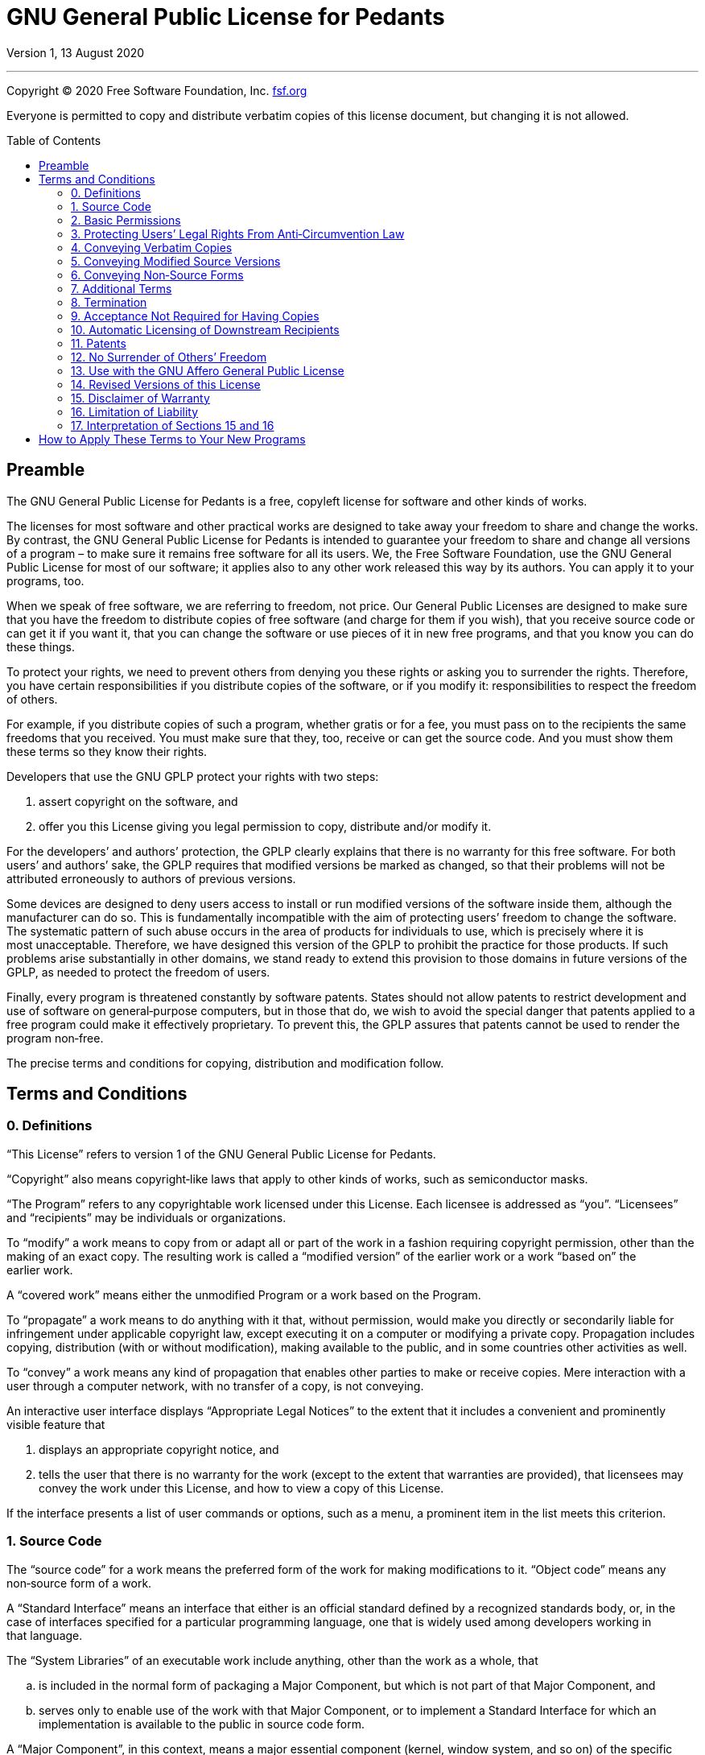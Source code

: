 :toc: macro
:toclevels: 3

[[top]]
= GNU General Public License for&nbsp;Pedants

Version 1, 13 August 2020

'''

Copyright © 2020 Free Software Foundation,&nbsp;Inc. https://fsf.org[fsf.org^]

Everyone is permitted to copy and distribute verbatim copies of this license
document, but changing it is not&nbsp;allowed.

toc::[]

[[preamble]]
== Preamble

The GNU General Public License for&nbsp;Pedants is a free, copyleft license
for software and other kinds of&nbsp;works.

The licenses for most software and other practical works are designed to take
away your freedom to share and change the&nbsp;works. By contrast, the GNU
General Public License for&nbsp;Pedants is intended to guarantee your freedom
to share and change all versions of a program&nbsp;– to make sure it remains
free software for all its&nbsp;users. We, the Free Software Foundation, use
the GNU General Public License for most of our software; it applies also to
any other work released this way by its&nbsp;authors. You can apply it to your
programs,&nbsp;too.

When we speak of free software, we are referring to freedom, not&nbsp;price.
Our General Public Licenses are designed to make sure that you have the
freedom to distribute copies of free software (and charge for them if you
wish), that you receive source code or can get it if you want it, that you can
change the software or use pieces of it in new free programs, and that you
know you can do these&nbsp;things.

To protect your rights, we need to prevent others from denying you these
rights or asking you to surrender the&nbsp;rights. Therefore, you have certain
responsibilities if you distribute copies of the software, or if you
modify&nbsp;it: responsibilities to respect the freedom of&nbsp;others.

For example, if you distribute copies of such a program, whether gratis or for
a fee, you must pass on to the recipients the same freedoms that
you&nbsp;received. You must make sure that they, too, receive or can get the
source&nbsp;code. And you must show them these terms so they know
their&nbsp;rights.

Developers that use the GNU GPLP protect your rights with two&nbsp;steps:

. assert copyright on the software,&nbsp;and
. offer you this License giving you legal permission to copy, distribute
  and/or modify&nbsp;it.

For the developers’ and authors’ protection, the GPLP clearly explains that
there is no warranty for this free&nbsp;software. For both users’ and authors’
sake, the GPLP requires that modified versions be marked as changed, so that
their problems will not be attributed erroneously to authors of
previous&nbsp;versions.

Some devices are designed to deny users access to install or run modified
versions of the software inside them, although the manufacturer can
do&nbsp;so. This is fundamentally incompatible with the aim of protecting
users’ freedom to change the&nbsp;software. The systematic pattern of such
abuse occurs in the area of products for individuals to use, which is
precisely where it is most&nbsp;unacceptable. Therefore, we have designed this
version of the GPLP to prohibit the practice for those&nbsp;products. If such
problems arise substantially in other domains, we stand ready to extend this
provision to those domains in future versions of the GPLP, as needed to
protect the freedom of&nbsp;users.

Finally, every program is threatened constantly by software&nbsp;patents.
States should not allow patents to restrict development and use of software on
general‑purpose computers, but in those that do, we wish to avoid the special
danger that patents applied to a free program could make it
effectively&nbsp;proprietary. To prevent this, the GPLP assures that patents
cannot be used to render the program non‑free.

The precise terms and conditions for copying, distribution and
modification&nbsp;follow.

[[terms]]
== Terms and Conditions

[[section0]]
=== 0. Definitions

“This License” refers to version&nbsp;1 of the GNU General Public License
for&nbsp;Pedants.

“Copyright” also means copyright‑like laws that apply to other kinds of works,
such as semiconductor&nbsp;masks.

“The Program” refers to any copyrightable work licensed under
this&nbsp;License. Each licensee is addressed as&nbsp;“you”. “Licensees” and
“recipients” may be individuals or&nbsp;organizations.

To “modify” a work means to copy from or adapt all or part of the work in a
fashion requiring copyright permission, other than the making of an
exact&nbsp;copy. The resulting work is called a “modified version” of the
earlier work or a work “based on” the earlier&nbsp;work.

A “covered work” means either the unmodified Program or a work based on
the&nbsp;Program.

To “propagate” a work means to do anything with it that, without permission,
would make you directly or secondarily liable for infringement under
applicable copyright law, except executing it on a computer or modifying a
private&nbsp;copy. Propagation includes copying, distribution (with or without
modification), making available to the public, and in some countries other
activities as&nbsp;well.

To “convey” a work means any kind of propagation that enables other parties to
make or receive&nbsp;copies. Mere interaction with a user through a computer
network, with no transfer of a copy, is not&nbsp;conveying.

An interactive user interface displays “Appropriate Legal Notices” to the
extent that it includes a convenient and prominently visible feature&nbsp;that

. displays an appropriate copyright notice,&nbsp;and
. tells the user that there is no warranty for the work (except to the extent
  that warranties are provided), that licensees may convey the work under this
  License, and how to view a copy of this&nbsp;License.

If the interface presents a list of user commands or options, such as a menu,
a prominent item in the list meets this&nbsp;criterion.

[[section1]]
=== 1. Source Code

The “source code” for a work means the preferred form of the work for making
modifications to&nbsp;it. “Object code” means any non‑source form of
a&nbsp;work.

A “Standard Interface” means an interface that either is an official standard
defined by a recognized standards body, or, in the case of interfaces
specified for a particular programming language, one that is widely used among
developers working in that&nbsp;language.

The “System Libraries” of an executable work include anything, other than the
work as a whole,&nbsp;that

[loweralpha]
. is included in the normal form of packaging a Major Component, but which is
  not part of that Major Component,&nbsp;and
. serves only to enable use of the work with that Major Component, or to
  implement a Standard Interface for which an implementation is available to
  the public in source code&nbsp;form.

A “Major Component”, in this context, means a major essential component
(kernel, window system, and so on) of the specific operating system (if any)
on which the executable work runs, or a compiler used to produce the work, or
an object code interpreter used to run&nbsp;it.

The “Corresponding Source” for a work in object code form means all the source
code needed to generate, install, and (for an executable work) run the object
code and to modify the work, including scripts to control
those&nbsp;activities. However, it does not include the work’s System
Libraries, or general‑purpose tools or generally available free programs which
are used unmodified in performing those activities but which are not part of
the&nbsp;work. For example, Corresponding Source includes interface definition
files associated with source files for the work, and the source code for
shared libraries and dynamically linked subprograms that the work is
specifically designed to require, such as by intimate data communication or
control flow between those subprograms and other parts of the&nbsp;work.

The Corresponding Source need not include anything that users can regenerate
automatically from other parts of the Corresponding&nbsp;Source.

The Corresponding Source for a work in source code form is that
same&nbsp;work.

[[section2]]
=== 2. Basic Permissions

All rights granted under this License are granted for the term of copyright on
the Program, and are irrevocable provided the stated conditions are&nbsp;met.
This License explicitly affirms your unlimited permission to run the
unmodified&nbsp;Program. The output from running a covered work is covered by
this License only if the output, given its content, constitutes a
covered&nbsp;work. This License acknowledges your rights of fair use or other
equivalent, as provided by copyright&nbsp;law.

You may make, run and propagate covered works that you do not convey, without
conditions so long as your license otherwise remains in&nbsp;force. You may
convey covered works to others for the sole purpose of having them make
modifications exclusively for you, or provide you with facilities for running
those works, provided that you comply with the terms of this License in
conveying all material for which you do not control&nbsp;copyright. Those thus
making or running the covered works for you must do so exclusively on your
behalf, under your direction and control, on terms that prohibit them from
making any copies of your copyrighted material outside their relationship
with&nbsp;you.

Conveying under any other circumstances is permitted solely under the
conditions stated&nbsp;below. Sublicensing is not allowed;
xref:section10[section&nbsp;10] makes it&nbsp;unnecessary.

[[section3]]
=== 3. Protecting Users’ Legal Rights From Anti‑Circumvention Law

No covered work shall be deemed part of an effective technological measure
under any applicable law fulfilling obligations under
https://wipo.int/treaties/en/text.jsp?file_id=295166#P87_12240[article&nbsp;11
of the WIPO copyright treaty adopted on 20 December 1996^], or similar laws
prohibiting or restricting circumvention of such&nbsp;measures.

When you convey a covered work, you waive any legal power to forbid
circumvention of technological measures to the extent such circumvention is
effected by exercising rights under this License with respect to the covered
work, and you disclaim any intention to limit operation or modification of the
work as a means of enforcing, against the work’s users, your or third parties’
legal rights to forbid circumvention of technological&nbsp;measures.

[[section4]]
=== 4. Conveying Verbatim Copies

You may convey verbatim copies of the Program’s source code as you receive it,
in any medium, provided that you conspicuously and appropriately publish on
each copy an appropriate copyright notice; keep intact all notices stating
that this License and any non‑permissive terms added in accord with
xref:section7[section&nbsp;7] apply to the code; keep intact all notices of
the absence of any warranty; and give all recipients a copy of this License
along with the&nbsp;Program.

You may charge any price or no price for each copy that you convey, and you
may offer support or warranty protection for a&nbsp;fee.

[[section5]]
=== 5. Conveying Modified Source Versions

You may convey a work based on the Program, or the modifications to produce it
from the Program, in the form of source code under the terms of
xref:section4[section&nbsp;4], provided that you also meet all of
these&nbsp;conditions:

[loweralpha]
. The work must carry prominent notices stating that you modified it, and
  giving a relevant&nbsp;date.
. The work must carry prominent notices stating that it is released under this
  License and any conditions added under xref:section7[section&nbsp;7]. This
  requirement modifies the requirement in xref:section4[section&nbsp;4] to
  “keep intact all&nbsp;notices”.
. You must license the entire work, as a whole, under this License to anyone
  who comes into possession of a&nbsp;copy. This License will therefore apply,
  along with any applicable xref:section7[section&nbsp;7] additional terms, to
  the whole of the work, and all its parts, regardless of how they
  are&nbsp;packaged. This License gives no permission to license the work in
  any other way, but it does not invalidate such permission if you have
  separately received&nbsp;it.
. If the work has interactive user interfaces, each must display Appropriate
  Legal Notices; however, if the Program has interactive interfaces that do
  not display Appropriate Legal Notices, your work need not make them
  do&nbsp;so.

A compilation of a covered work with other separate and independent works,
which are not by their nature extensions of the covered work, and which are
not combined with it such as to form a larger program, in or on a volume of a
storage or distribution medium, is called an “aggregate” if the compilation
and its resulting copyright are not used to limit the access or legal rights
of the compilation’s users beyond what the individual works&nbsp;permit.
Inclusion of a covered work in an aggregate does not cause this License to
apply to the other parts of the&nbsp;aggregate.

[[section6]]
=== 6. Conveying Non‑Source Forms

You may convey a covered work in object code form under the terms of
xref:section4[sections&nbsp;4] and&nbsp;xref:section5[5], provided that you
also convey the machine‑readable Corresponding Source under the terms of this
License, in one of these&nbsp;ways:

[loweralpha]
. Convey the object code in, or embodied in, a physical product (including a
  physical distribution medium), accompanied by the Corresponding Source fixed
  on a durable physical medium customarily used for software&nbsp;interchange.
. Convey the object code in, or embodied in, a physical product (including a
  physical distribution medium), accompanied by a written offer, valid for at
  least three years and valid for as long as you offer spare parts or customer
  support for that product model, to give anyone who possesses the object code
  either (1)&nbsp;a copy of the Corresponding Source for all the software in
  the product that is covered by this License, on a durable physical medium
  customarily used for software interchange, for a price no more than your
  reasonable cost of physically performing this conveying of source, or
  (2)&nbsp;access to copy the Corresponding Source from a network server at
  no&nbsp;charge.
. Convey individual copies of the object code with a copy of the written offer
  to provide the Corresponding&nbsp;Source. This alternative is allowed only
  occasionally and noncommercially, and only if you received the object code
  with such an offer, in accord with subsection&nbsp;6b.
. Convey the object code by offering access from a designated place (gratis or
  for a charge), and offer equivalent access to the Corresponding Source in
  the same way through the same place at no further&nbsp;charge. You need not
  require recipients to copy the Corresponding Source along with the
  object&nbsp;code. If the place to copy the object code is a network server,
  the Corresponding Source may be on a different server (operated by you or a
  third party) that supports equivalent copying facilities, provided you
  maintain clear directions next to the object code saying where to find the
  Corresponding&nbsp;Source. Regardless of what server hosts the Corresponding
  Source, you remain obligated to ensure that it is available for as long as
  needed to satisfy these&nbsp;requirements.
. Convey the object code using peer‑to‑peer transmission, provided you inform
  other peers where the object code and Corresponding Source of the work are
  being offered to the general public at no charge under subsection&nbsp;6d.

A separable portion of the object code, whose source code is excluded from the
Corresponding Source as a System Library, need not be included in conveying
the object code&nbsp;work.

A “User Product” is&nbsp;either

. a “consumer product”, which means any tangible personal property which is
  normally used for personal, family, or household purposes,&nbsp;or
. anything designed or sold for incorporation into a&nbsp;dwelling.

In determining whether a product is a consumer product, doubtful cases shall
be resolved in favor of&nbsp;coverage. For a particular product received by a
particular user, “normally used” refers to a typical or common use of that
class of product, regardless of the status of the particular user or of the
way in which the particular user actually uses, or expects or is expected to
use, the&nbsp;product. A product is a consumer product regardless of whether
the product has substantial commercial, industrial or non‑consumer uses,
unless such uses represent the only significant mode of use of
the&nbsp;product.

“Installation Information” for a User Product means any methods, procedures,
authorization keys, or other information required to install and execute
modified versions of a covered work in that User Product from a modified
version of its Corresponding&nbsp;Source. The information must suffice to
ensure that the continued functioning of the modified object code is in no
case prevented or interfered with solely because modification has
been&nbsp;made.

If you convey an object code work under this section in, or with, or
specifically for use in, a User Product, and the conveying occurs as part of a
transaction in which the right of possession and use of the User Product is
transferred to the recipient in perpetuity or for a fixed term (regardless of
how the transaction is characterized), the Corresponding Source conveyed under
this section must be accompanied by the Installation&nbsp;Information. But
this requirement does not apply if neither you nor any third party retains the
ability to install modified object code on the User Product (for example, the
work has been installed in&nbsp;ROM).

The requirement to provide Installation Information does not include a
requirement to continue to provide support service, warranty, or updates for a
work that has been modified or installed by the recipient, or for the User
Product in which it has been modified or&nbsp;installed. Access to a network
may be denied when the modification itself materially and adversely affects
the operation of the network or violates the rules and protocols for
communication across the&nbsp;network.

Corresponding Source conveyed, and Installation Information provided, in
accord with this section must be in a format that is publicly documented (and
with an implementation available to the public in source code form), and must
require no special password or key for unpacking, reading or&nbsp;copying.

[[section7]]
=== 7. Additional Terms

“Additional permissions” are terms that supplement the terms of this License
by making exceptions from one or more of its&nbsp;conditions. Additional
permissions that are applicable to the entire Program shall be treated as
though they were included in this License, to the extent that they are valid
under applicable&nbsp;law. If additional permissions apply only to part of the
Program, that part may be used separately under those permissions, but the
entire Program remains governed by this License without regard to the
additional&nbsp;permissions.

When you convey a copy of a covered work, you may at your option remove any
additional permissions from that copy, or from any part of&nbsp;it.
(Additional permissions may be written to require their own removal in certain
cases when you modify the&nbsp;work). You may place additional permissions on
material, added by you to a covered work, for which you have or can give
appropriate copyright&nbsp;permission.

Notwithstanding any other provision of this License, for material you add to a
covered work, you may (if authorized by the copyright holders of that
material) supplement the terms of this License with&nbsp;terms:

[loweralpha]
. Disclaiming warranty or limiting liability differently from the terms of
  xref:section15[sections&nbsp;15] and&nbsp;xref:section16[16] of this
  License;&nbsp;or
. Requiring preservation of specified reasonable legal notices or author
  attributions in that material or in the Appropriate Legal Notices displayed
  by works containing it;&nbsp;or
. Prohibiting misrepresentation of the origin of that material, or requiring
  that modified versions of such material be marked in reasonable ways as
  different from the original version;&nbsp;or
. Limiting the use for publicity purposes of names of licensors or authors of
  the material;&nbsp;or
. Declining to grant rights under trademark law for use of some trade names,
  trademarks, or service marks;&nbsp;or
. Requiring indemnification of licensors and authors of that material by
  anyone who conveys the material (or modified versions of it) with
  contractual assumptions of liability to the recipient, for any liability
  that these contractual assumptions directly impose on those licensors
  and&nbsp;authors.

All other non‑permissive additional terms are considered “further
restrictions” within the meaning of xref:section10[section&nbsp;10]. If the
Program as you received it, or any part of it, contains a notice stating that
it is governed by this License along with a term that is a further
restriction, you may remove that&nbsp;term. If a license document contains a
further restriction but permits relicensing or conveying under this License,
you may add to a covered work material governed by the terms of that license
document, provided that the further restriction does not survive such
relicensing or&nbsp;conveying.

If you add terms to a covered work in accord with this section, you must
place, in the relevant source files, a statement of the additional terms that
apply to those files, or a notice indicating where to find the
applicable&nbsp;terms.

Additional terms, permissive or non‑permissive, may be stated in the form of a
separately written license, or stated as exceptions; the above requirements
apply either&nbsp;way.

[[section8]]
=== 8. Termination

You may not propagate or modify a covered work except as expressly provided
under this&nbsp;License. Any attempt otherwise to propagate or modify it is
void, and will automatically terminate your rights under this License
(including any patent licenses granted under the third paragraph of
xref:section11[section&nbsp;11]).

However, if you cease all violation of this License, then your license from a
particular copyright holder is&nbsp;reinstated

[loweralpha]
. provisionally, unless and until the copyright holder explicitly and finally
  terminates your license,&nbsp;and
. permanently, if the copyright holder fails to notify you of the violation by
  some reasonable means prior to 60&nbsp;days after the&nbsp;cessation.

Moreover, your license from a particular copyright holder is reinstated
permanently if the copyright holder notifies you of the violation by some
reasonable means, this is the first time you have received notice of violation
of this License (for any work) from that copyright holder, and you cure the
violation prior to 30&nbsp;days after your receipt of the&nbsp;notice.

Termination of your rights under this section does not terminate the licenses
of parties who have received copies or rights from you under
this&nbsp;License. If your rights have been terminated and not permanently
reinstated, you do not qualify to receive new licenses for the same material
under xref:section10[section&nbsp;10].

[[section9]]
=== 9. Acceptance Not Required for Having Copies

You are not required to accept this License in order to receive or run a copy
of the&nbsp;Program. Ancillary propagation of a covered work occurring solely
as a consequence of using peer‑to‑peer transmission to receive a copy likewise
does not require&nbsp;acceptance. However, nothing other than this License
grants you permission to propagate or modify any covered&nbsp;work. These
actions infringe copyright if you do not accept this&nbsp;License. Therefore,
by modifying or propagating a covered work, you indicate your acceptance of
this License to do&nbsp;so.

[[section10]]
=== 10. Automatic Licensing of Downstream Recipients

Each time you convey a covered work, the recipient automatically receives a
license from the original licensors, to run, modify and propagate that work,
subject to this&nbsp;License. You are not responsible for enforcing compliance
by third parties with this&nbsp;License.

An “entity transaction” is a transaction transferring control of an
organization, or substantially all assets of one, or subdividing an
organization, or merging&nbsp;organizations. If propagation of a covered work
results from an entity transaction, each party to that transaction who
receives a copy of the work also receives whatever licenses to the work the
party’s predecessor in interest had or could give under the previous
paragraph, plus a right to possession of the Corresponding Source of the work
from the predecessor in interest, if the predecessor has it or can get it with
reasonable&nbsp;efforts.

You may not impose any further restrictions on the exercise of the rights
granted or affirmed under this&nbsp;License. For example, you may not impose a
license fee, royalty, or other charge for exercise of rights granted under
this License, and you may not initiate litigation (including a cross‑claim or
counterclaim in a lawsuit) alleging that any patent claim is infringed by
making, using, selling, offering for sale, or importing the Program or any
portion of&nbsp;it.

[[section11]]
=== 11. Patents

A “contributor” is a copyright holder who authorizes use under this License of
the Program or a work on which the Program is&nbsp;based. The work thus
licensed is called the contributor’s “contributor&nbsp;version”.

A contributor’s “essential patent claims” are all patent claims owned or
controlled by the contributor, whether already acquired or hereafter acquired,
that would be infringed by some manner, permitted by this License, of making,
using, or selling its contributor version, but do not include claims that
would be infringed only as a consequence of further modification of the
contributor&nbsp;version. For purposes of this definition, “control” includes
the right to grant patent sublicenses in a manner consistent with the
requirements of this&nbsp;License.

Each contributor grants you a non‑exclusive, worldwide, royalty‑free patent
license under the contributor’s essential patent claims, to make, use, sell,
offer for sale, import and otherwise run, modify and propagate the contents of
its contributor&nbsp;version.

In the following three paragraphs, a “patent license” is any express agreement
or commitment, however denominated, not to enforce a patent (such as an
express permission to practice a patent or covenant not to sue for
patent&nbsp;infringement). To “grant” such a patent license to a party means
to make such an agreement or commitment not to enforce a patent against
the&nbsp;party.

If you convey a covered work, knowingly relying on a patent license, and the
Corresponding Source of the work is not available for anyone to copy, free of
charge and under the terms of this License, through a publicly available
network server or other readily accessible means, then you must&nbsp;either

. cause the Corresponding Source to be so available,&nbsp;or
. arrange to deprive yourself of the benefit of the patent license for this
  particular work,&nbsp;or
. arrange, in a manner consistent with the requirements of this License, to
  extend the patent license to downstream&nbsp;recipients.

“Knowingly relying” means you have actual knowledge that, but for the patent
license, your conveying the covered work in a country, or your recipient’s use
of the covered work in a country, would infringe one or more identifiable
patents in that country that you have reason to believe are&nbsp;valid.

If, pursuant to or in connection with a single transaction or arrangement, you
convey, or propagate by procuring conveyance of, a covered work, and grant a
patent license to some of the parties receiving the covered work authorizing
them to use, propagate, modify or convey a specific copy of the covered work,
then the patent license you grant is automatically extended to all recipients
of the covered work and works based on&nbsp;it.

A patent license is “discriminatory” if it does not include within the scope
of its coverage, prohibits the exercise of, or is conditioned on the
non‑exercise of one or more of the rights that are specifically granted under
this&nbsp;License. You may not convey a covered work if you are a party to an
arrangement with a third party that is in the business of distributing
software, under which you make payment to the third party based on the extent
of your activity of conveying the work, and under which the third party
grants, to any of the parties who would receive the covered work from you, a
discriminatory patent&nbsp;license

[loweralpha]
. in connection with copies of the covered work conveyed by you (or copies
  made from those copies),&nbsp;or
. primarily for and in connection with specific products or compilations that
  contain the covered work, unless you entered into that arrangement, or that
  patent license was granted, prior to 28 March&nbsp;2007.

Nothing in this License shall be construed as excluding or limiting any
implied license or other defenses to infringement that may otherwise be
available to you under applicable patent&nbsp;law.

[[section12]]
=== 12. No Surrender of Others’ Freedom

If conditions are imposed on you (whether by court order, agreement or
otherwise) that contradict the conditions of this License, they do not excuse
you from the conditions of this&nbsp;License. If you cannot convey a covered
work so as to satisfy simultaneously your obligations under this License and
any other pertinent obligations, then as a consequence you may not convey it
at&nbsp;all. For example, if you agree to terms that obligate you to collect a
royalty for further conveying from those to whom you convey the Program, the
only way you could satisfy both those terms and this License would be to
refrain entirely from conveying the&nbsp;Program.

[[section13]]
=== 13. Use with the GNU Affero General Public License

Notwithstanding any other provision of this License, you have permission to
link or combine any covered work with a work licensed under
https://gnu.org/licenses/agpl-3.0[version&nbsp;3 of the GNU Affero General
Public License^] into a single combined work, and to convey the
resulting&nbsp;work. The terms of this License will continue to apply to the
part which is the covered work, but the special requirements of the
https://gnu.org/licenses/agpl#section13[GNU Affero General Public License,
section&nbsp;13], concerning interaction through a network will apply to the
combination as&nbsp;such.

[[section14]]
=== 14. Revised Versions of this License

The Free Software Foundation may publish revised and/or new versions of the
GNU General Public License from time to&nbsp;time. Such new versions will be
similar in spirit to the present version, but may differ in detail to address
new problems or&nbsp;concerns.

Each version is given a distinguishing version&nbsp;number. If the Program
specifies that a certain numbered version of the GNU General Public License
for&nbsp;Pedants “or any later version” applies to it, you have the option of
following the terms and conditions either of that numbered version or of any
later version published by the Free Software&nbsp;Foundation. If the Program
does not specify a version number of the GNU General Public License
for&nbsp;Pedants, you may choose any version ever published by the Free
Software&nbsp;Foundation.

If the Program specifies that a proxy can decide which future versions of the
GNU General Public License for&nbsp;Pedants can be used, that proxy’s public
statement of acceptance of a version permanently authorizes you to choose that
version for the&nbsp;Program.

Later license versions may give you additional or different&nbsp;permissions.
However, no additional obligations are imposed on any author or copyright
holder as a result of your choosing to follow a later&nbsp;version.

[[section15]]
=== 15. Disclaimer of Warranty

There is no warranty for the program, to the extent permitted by
applicable&nbsp;law. Except when otherwise stated in writing the copyright
holders and/or other parties provide the program “as is” without warranty of
any kind, either expressed or implied, including, but not limited to, the
implied warranties of merchantability and fitness for a
particular&nbsp;purpose. The entire risk as to the quality and performance of
the program is with&nbsp;you. Should the program prove defective, you assume
the cost of all necessary servicing, repair, or&nbsp;correction.

[[section16]]
=== 16. Limitation of Liability

In no event unless required by applicable law or agreed to in writing will any
copyright holder, or any other party who modifies and/or conveys the program
as permitted above, be liable to you for damages, including any general,
special, incidental or consequential damages arising out of the use or
inability to use the program (including but not limited to loss of data or
data being rendered inaccurate or losses sustained by you or third parties or
a failure of the program to operate with any other programs), even if such
holder or other party has been advised of the possibility of
such&nbsp;damages.

[[section17]]
=== 17. Interpretation of Sections&nbsp;15 and&nbsp;16

If the disclaimer of warranty and limitation of liability provided above
cannot be given local legal effect according to their terms, reviewing courts
shall apply local law that most closely approximates an absolute waiver of all
civil liability in connection with the Program, unless a warranty or
assumption of liability accompanies a copy of the Program in return for
a&nbsp;fee.

End of Terms and Conditions

'''

[[howto]]
== How to Apply These Terms to Your New Programs

If you develop a new program, and you want it to be of the greatest possible
use to the public, the best way to achieve this is to make it free software
which everyone can redistribute and change under these&nbsp;terms.

To do so, attach the following notices to the&nbsp;program. It is safest to
attach them to the start of each source file to most effectively state the
exclusion of warranty; and each file should have at least the “copyright” line
and a pointer to where the full notice is&nbsp;found.

[source]
----
<one line to give the program’s name and a brief idea of what it does.>
Copyright © <year> <name of author>

This program is free software: you can redistribute it and/or modify it under
the terms of the GNU General Public License for Pedants as published by
the Free Software Foundation, either version 1 of the License, or (at your
option) any later version.

This program is distributed in the hope that it will be useful, but without
any warranty; without even the implied warranty of merchantability or fitness
for a particular purpose. See the GNU General Public License for Pedants for
more details.

You should have received a copy of the GNU General Public License for Pedants
along with this program. If not, see gnu.org/licenses.
----

Also add information on how to contact you by electronic and paper&nbsp;mail.

If the program does terminal interaction, make it output a short notice like
this when it starts in an interactive&nbsp;mode:

[source]
----
<program> Copyright © <year> <name of author>
This program comes with absolutely no warranty; for details type `show w`.
This is free software, and you are welcome to redistribute it under
certain conditions; type `show c` for details.
----

The hypothetical commands `show w` and `show c` should show the appropriate
parts of the General Public License for&nbsp;Pedants. Of course, your
program’s commands might be different; for a GUI interface, you would use an
“about&nbsp;box”.

You should also get your employer (if you work as a programmer) or school, if
any, to sign a “copyright disclaimer” for the program, if&nbsp;necessary. For
more information on this, and how to apply and follow the GNU GPL,
see&nbsp;https://gnu.org/licenses[gnu.org/licenses^].

The GNU General Public License for&nbsp;Pedants does not permit incorporating
your program into proprietary&nbsp;programs. If your program is a subroutine
library, you may consider it more useful to permit linking proprietary
applications with the&nbsp;library. If this is what you want to do, use the
GNU Lesser General Public License instead of this&nbsp;License. But first,
please
read&nbsp;https://gnu.org/licenses/why-not-lgpl[gnu.org/licenses/why-not-lgpl^].
